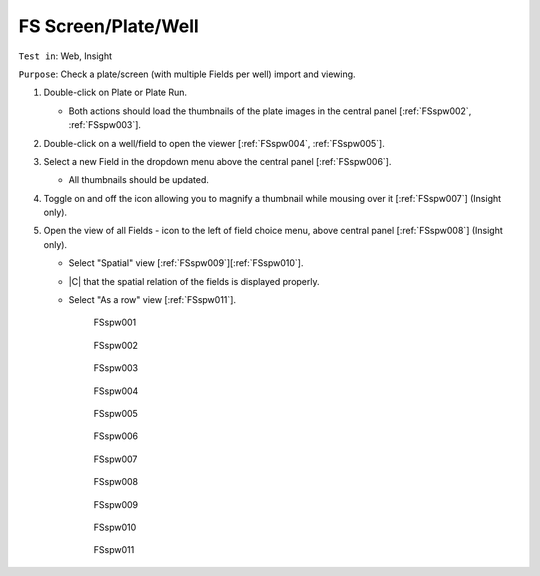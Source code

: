 FS Screen/Plate/Well
======================



``Test in``: Web, Insight

``Purpose``: Check a plate/screen (with multiple Fields per well) import and viewing.

.. only:: html

      **Download both Gretzky and Howe builds and compare the speed of the workflow on the same images on Gretzky vs Howe. Test ALL plates pre-loaded on Gretzky and Howe, see:**
      `FS testing table <https://docs.google.com/spreadsheet/ccc?key=0AoMHD4RIe-94dHJabm9UWVo0VzRqVnhBalk1eEJKZlE#gid=4>`_ 

.. only:: latex

      **Compare the speed of the workflow on the same images on FS-demo build vs non-FS build (the most recent non-FS release).** 




#. Double-click on Plate or Plate Run.

   - Both actions should load the thumbnails of the plate images in the central panel [:ref:`FSspw002`, :ref:`FSspw003`].

#. Double-click on a well/field to open the viewer [:ref:`FSspw004`, :ref:`FSspw005`].

#. Select a new Field in the dropdown menu above the central panel [:ref:`FSspw006`].

   - All thumbnails should be updated.

#. Toggle on and off the icon allowing you to magnify a thumbnail while mousing over it [:ref:`FSspw007`] (Insight only).

#. Open the view of all Fields - icon to the left of field choice menu, above central panel [:ref:`FSspw008`] (Insight only).

   - Select "Spatial" view [:ref:`FSspw009`][:ref:`FSspw010`].
   - |C| that the spatial relation of the fields is displayed properly.
   - Select "As a row" view [:ref:`FSspw011`].


	.. _FSspw001:
	.. figure:: /images/testing_scenarios/ScreenPlateWell/001.png
	   :align: center

	   FSspw001 


	.. _FSspw002:
	.. figure:: /images/testing_scenarios/ScreenPlateWell/002.png
	   :align: center
	   :width: 100%

	   FSspw002


	.. _FSspw003:
	.. figure:: /images/testing_scenarios/ScreenPlateWell/003.png
	   :align: center
	   :width: 100%

	   FSspw003


	.. _FSspw004:
	.. figure:: /images/testing_scenarios/ScreenPlateWell/004pub.png
	   :align: center
	   :width: 100%

	   FSspw004


	.. _FSspw005:
	.. figure:: /images/testing_scenarios/ScreenPlateWell/005pub.png
	   :align: center

	   FSspw005


	.. _FSspw006:
	.. figure:: /images/testing_scenarios/ScreenPlateWell/006.png
	   :align: center

	   FSspw006 


	.. _FSspw007:
	.. figure:: /images/testing_scenarios/ScreenPlateWell/007.png
	   :align: center

	   FSspw007


	.. _FSspw008:
	.. figure:: /images/testing_scenarios/ScreenPlateWell/008.png
	   :align: center

	   FSspw008


	.. _FSspw009:
	.. figure:: /images/testing_scenarios/ScreenPlateWell/009.png
	   :align: center

	   FSspw009 


	.. _FSspw010:
	.. figure:: /images/testing_scenarios/ScreenPlateWell/010.png
	   :align: center

	   FSspw010


	.. _FSspw011:
	.. figure:: /images/testing_scenarios/ScreenPlateWell/011pub.png
	   :align: center

	   FSspw011
